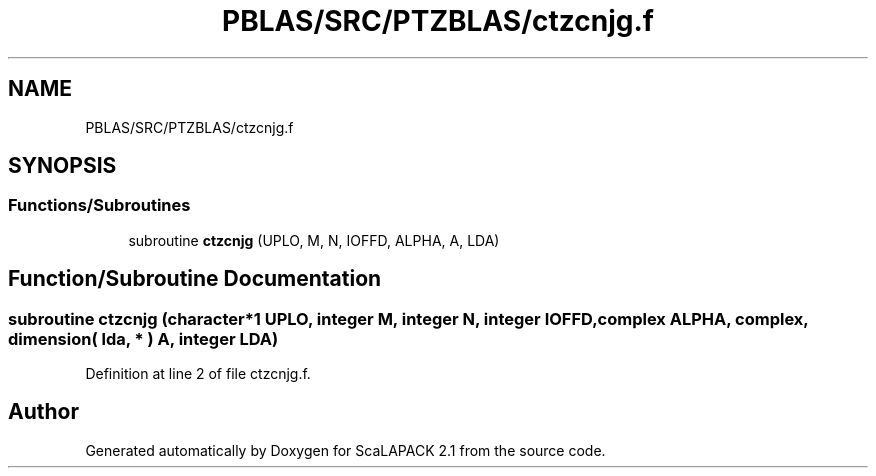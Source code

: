 .TH "PBLAS/SRC/PTZBLAS/ctzcnjg.f" 3 "Sat Nov 16 2019" "Version 2.1" "ScaLAPACK 2.1" \" -*- nroff -*-
.ad l
.nh
.SH NAME
PBLAS/SRC/PTZBLAS/ctzcnjg.f
.SH SYNOPSIS
.br
.PP
.SS "Functions/Subroutines"

.in +1c
.ti -1c
.RI "subroutine \fBctzcnjg\fP (UPLO, M, N, IOFFD, ALPHA, A, LDA)"
.br
.in -1c
.SH "Function/Subroutine Documentation"
.PP 
.SS "subroutine ctzcnjg (character*1 UPLO, integer M, integer N, integer IOFFD, \fBcomplex\fP ALPHA, \fBcomplex\fP, dimension( lda, * ) A, integer LDA)"

.PP
Definition at line 2 of file ctzcnjg\&.f\&.
.SH "Author"
.PP 
Generated automatically by Doxygen for ScaLAPACK 2\&.1 from the source code\&.
